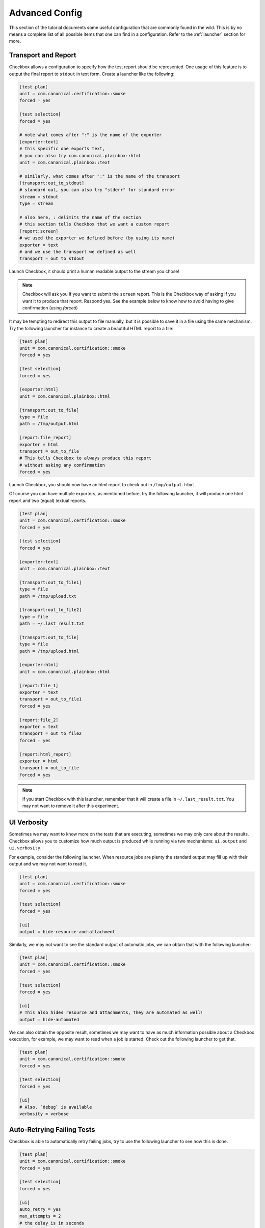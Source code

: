 .. _advanced_configs:

.. todo::

   Replace smoke -> tutorial

===============
Advanced Config
===============

This section of the tutorial documents some useful configuration that are commonly
found in the wild. This is by no means a complete list of all possible items that
one can find in a configuration. Refer to the :ref:`launcher` section for more.

Transport and Report
====================

Checkbox allows a configuration to specify how the test report should be represented.
One usage of this feature is to output the final report to ``stdout`` in text form.
Create a launcher like the following:

.. code-block:: none

  [test plan]
  unit = com.canonical.certification::smoke
  forced = yes

  [test selection]
  forced = yes

  # note what comes after ":" is the name of the exporter
  [exporter:text]
  # this specific one exports text,
  # you can also try com.canonical.plainbox::html
  unit = com.canonical.plainbox::text

  # similarly, what comes after ":" is the name of the transport
  [transport:out_to_stdout]
  # standard out, you can also try "stderr" for standard error
  stream = stdout
  type = stream

  # also here, : delimits the name of the section
  # this section tells Checkbox that we want a custom report
  [report:screen]
  # we used the exporter we defined before (by using its name)
  exporter = text
  # and we use the transport we defined as well
  transport = out_to_stdout

Launch Checkbox, it should print a human readable output to the stream you chose!

.. note::

  Checkbox will ask you if you want to submit the ``screen`` report. This is
  the Checkbox way of asking if you want it to produce that report. Respond yes.
  See the example below to know how to avoid having to give confirmation
  (using `forced`)


It may be tempting to redirect this output to file manually, but it is possible to
save it in a file using the same mechanism. Try the following launcher for
instance to create a beautiful HTML report to a file:

.. code-block:: none

  [test plan]
  unit = com.canonical.certification::smoke
  forced = yes

  [test selection]
  forced = yes

  [exporter:html]
  unit = com.canonical.plainbox::html

  [transport:out_to_file]
  type = file
  path = /tmp/output.html

  [report:file_report]
  exporter = html
  transport = out_to_file
  # This tells Checkbox to always produce this report
  # without asking any confirmation
  forced = yes

Launch Checkbox, you should now have an html report to check out in
``/tmp/output.html``.

Of course you can have multiple exporters, as mentioned before, try the following
launcher, it will produce one html report and two (equal) textual reports.

.. code-block:: none

  [test plan]
  unit = com.canonical.certification::smoke
  forced = yes

  [test selection]
  forced = yes

  [exporter:text]
  unit = com.canonical.plainbox::text

  [transport:out_to_file1]
  type = file
  path = /tmp/upload.txt

  [transport:out_to_file2]
  type = file
  path = ~/.last_result.txt

  [transport:out_to_file]
  type = file
  path = /tmp/upload.html

  [exporter:html]
  unit = com.canonical.plainbox::html

  [report:file_1]
  exporter = text
  transport = out_to_file1
  forced = yes

  [report:file_2]
  exporter = text
  transport = out_to_file2
  forced = yes

  [report:html_report]
  exporter = html
  transport = out_to_file
  forced = yes

.. note::

  If you start Checkbox with this launcher, remember that it will
  create a file in ``~/.last_result.txt``. You may not want
  to remove it after this experiment.

UI Verbosity
==============

Sometimes we may want to know more on the tests that are executing, sometimes
we may only care about the results. Checkbox allows you to customize how much
output is produced while running via two mechanisms: ``ui.output``
and ``ui.verbosity``.

For example, consider the following launcher. When resource jobs are plenty the
standard output may fill up with their output and we may not want to read it.

.. code:: none

  [test plan]
  unit = com.canonical.certification::smoke
  forced = yes

  [test selection]
  forced = yes

  [ui]
  output = hide-resource-and-attachment

Similarly, we may not want to see the standard output of automatic jobs, we can
obtain that with the following launcher:

.. code:: none

  [test plan]
  unit = com.canonical.certification::smoke
  forced = yes

  [test selection]
  forced = yes

  [ui]
  # This also hides resource and attachments, they are automated as well!
  output = hide-automated

We can also obtain the opposite result, sometimes we may want to have as
much information possible about a Checkbox execution, for example, we may
want to read when a job is started. Check out the following launcher to get that.

.. code:: none

  [test plan]
  unit = com.canonical.certification::smoke
  forced = yes

  [test selection]
  forced = yes

  [ui]
  # Also, `debug` is available
  verbosity = verbose

Auto-Retrying Failing Tests
===========================

Checkbox is able to automatically retry failing jobs, try to use the following
launcher to see how this is done.

.. code:: none

  [test plan]
  unit = com.canonical.certification::smoke
  forced = yes

  [test selection]
  forced = yes

  [ui]
  auto_retry = yes
  max_attempts = 2
  # the delay is in seconds
  delay_before_retry = 2

As you may have noticed, once every test was executed, all failing tests were
retried up to two times, waiting a few seconds between one attempt and the next.
This may be very useful if, for example, a test relies on an external factor
like, for example, WiFi access.

Config Renaming
===============

Checkbox, by default, always calls its configs as ``checkbox.conf`` and always
looks for them in the same three places. This may be an issue when one wants to
store and use multiple configurations on the same machine.

Lets try to make Checkbox load a new configuration from a different location and
with a different name.

First, create the following config in ``/tmp/my_config_name.conf``

.. code:: none

   [test plan]
   unit = com.canonical.certification::smoke
   forced = yes

   [test selection]
   forced = yes

Also, just to be sure that this works, lets create a standard
``~/.config/checkbox.conf`` config that does not do what we want

.. code:: none

   [test plan]
   unit = wrong_name

Then create the following launcher and call Checkbox with it.

.. code:: none

   [config]
   config_filename = /tmp/my_config_name.conf

As you can see the correct file was loaded, as the other one would have
risen an error. The ``config_filename`` can also be just a name. To try this
modify the previous launcher by removing ``/tmp/`` and move the
``my_config_name.conf`` to ``~/.config``. Launch Checkbox and see, you should
obtain the same result.

Config Inheritance
==================

Config renaming is useful, but sometimes it is not enough to maintain a clean
setup. One thing that is common is wanting a basic configuration of Checkbox
and a few smaller configurations that are specific to each situation.

For example, create the following config file in ``~/.config/checkbox_global.conf``

.. code:: none

  [ui]
  output = hide-automated

  [launcher]
  session_title = My machine name
  stock_reports = [text]

  [exporter:text]
  unit = com.canonical.plainbox::text

  [transport:out_to_file]
  type = file
  path = /tmp/.last_checkbox_out.txt

  [report:screen]
  exporter = text
  transport = out_to_file

  [manifest]
  com.canonical.certification::my_manifest_key = True

Now create a launcher file that uses this global configs:

.. code:: none

   [config]
   config_filename = ~/.config/checkbox_global.conf

   [test plan]
   unit = com.canonical.certification::smoke
   force = True

Launch Checkbox and check that both configs are taken into account. Lets say
that this is the default behavior that you use when running tests and
checking that everything is all right. Now create another launcher that we can use
for submissions

.. code:: none

   [config]
   config_filename = ~/.config/checkbox_global.conf

   [test plan]
   unit = com.canonical.certification::smoke
   forced = True

   [launcher]
   stock_reports = [text, certification, submission_files]
   local_submission = True

As you can see, this launcher overwrites the ``stock_reports`` value from the imported
config. This is intended, this is why we call this feature inheritance, when a config
or a launcher imports another config/launcher, every value is inherited and can be
overwritten.

.. warning::

   Checkbox will happily resolve names and paths in your configs with the only
   boundary that you can not have a circular import. We strongly advise you to
   use this feature in moderation, it can simplify the maintaining of multiple
   configurations by avoiding copy-pasting values around but it can make debugging
   a configuration very complicated as well. Also, remember ``check-config``, it
   tracks the origin of config values and can help you remember where you set any
   configuration.
